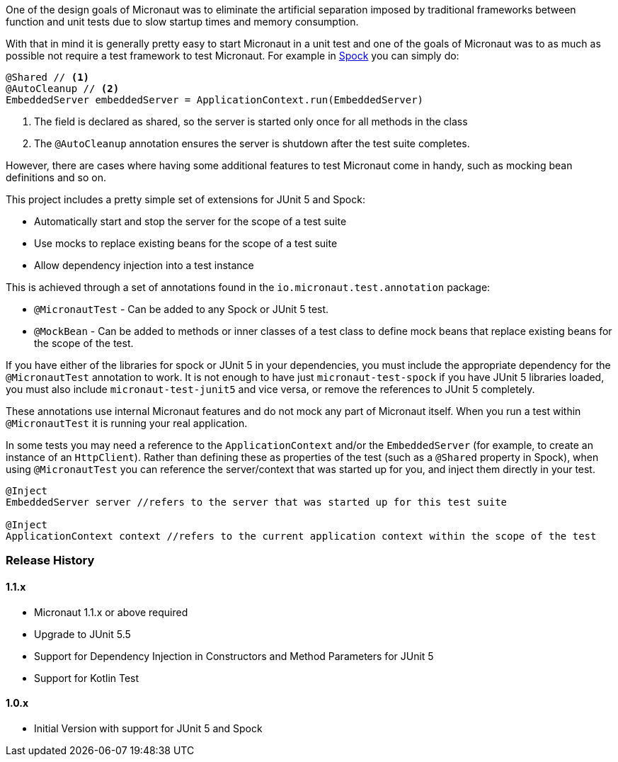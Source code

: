 One of the design goals of Micronaut was to eliminate the artificial separation imposed by traditional frameworks between function and unit tests due to slow startup times and memory consumption.


With that in mind it is generally pretty easy to start Micronaut in a unit test and one of the goals of Micronaut was to as much as possible not require a test framework to test Micronaut. For example in http://spockframework.org[Spock] you can simply do:

[source,groovy]
----
@Shared // <1>
@AutoCleanup // <2>
EmbeddedServer embeddedServer = ApplicationContext.run(EmbeddedServer)
----

<1> The field is declared as shared, so the server is started only once for all methods in the class
<2> The `@AutoCleanup` annotation ensures the server is shutdown after the test suite completes.

However, there are cases where having some additional features to test Micronaut come in handy, such as mocking bean definitions and so on.

This project includes a pretty simple set of extensions for JUnit 5 and Spock:

* Automatically start and stop the server for the scope of a test suite
* Use mocks to replace existing beans for the scope of a test suite
* Allow dependency injection into a test instance

This is achieved through a set of annotations found in the `io.micronaut.test.annotation` package:

* `@MicronautTest` - Can be added to any Spock or JUnit 5 test.
* `@MockBean` - Can be added to methods or inner classes of a test class to define mock beans that replace existing beans for the scope of the test.

If you have either of the libraries for spock or JUnit 5 in your dependencies, you must include the appropriate dependency for the `@MicronautTest` annotation to work. It is not enough to have just `micronaut-test-spock` if you have JUnit 5 libraries loaded, you must also include `micronaut-test-junit5` and vice versa, or remove the references to JUnit 5 completely.

These annotations use internal Micronaut features and do not mock any part of Micronaut itself. When you run a test within `@MicronautTest` it is running your real application.

In some tests you may need a reference to the `ApplicationContext` and/or the `EmbeddedServer` (for example, to create an instance of an `HttpClient`). Rather than defining these as properties of the test (such as a `@Shared` property in Spock), when using `@MicronautTest` you can reference the server/context that was started up for you, and inject them directly in your test.  

[source,groovy]
----
@Inject 
EmbeddedServer server //refers to the server that was started up for this test suite

@Inject 
ApplicationContext context //refers to the current application context within the scope of the test
----

=== Release History

==== 1.1.x

* Micronaut 1.1.x or above required
* Upgrade to JUnit 5.5
* Support for Dependency Injection in Constructors and Method Parameters for JUnit 5
* Support for Kotlin Test

==== 1.0.x

* Initial Version with support for JUnit 5 and Spock
